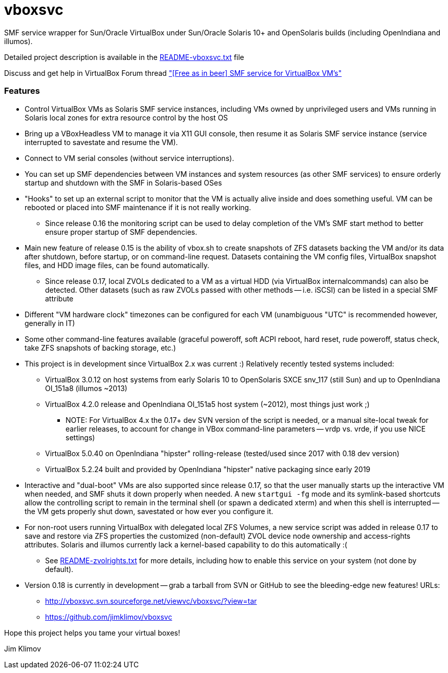 vboxsvc
=======

SMF service wrapper for Sun/Oracle VirtualBox under Sun/Oracle Solaris 10+
and OpenSolaris builds (including OpenIndiana and illumos).

Detailed project description is available in the
link:usr/share/doc/vboxsvc/README-vboxsvc.txt[README-vboxsvc.txt] file

Discuss and get help in VirtualBox Forum thread 
link:https://forums.virtualbox.org/viewtopic.php?f=11&t=33249["[Free
as in beer\] SMF service for VirtualBox VM's"]

Features
~~~~~~~~

* Control VirtualBox VMs as Solaris SMF service instances, including VMs
  owned by unprivileged users and VMs running in Solaris local zones for
  extra resource control by the host OS
* Bring up a VBoxHeadless VM to manage it via X11 GUI console, then resume
  it as Solaris SMF service instance (service interrupted to savestate and
  resume the VM).
* Connect to VM serial consoles (without service interruptions).
* You can set up SMF dependencies between VM instances and system resources
  (as other SMF services) to ensure orderly startup and shutdown with the
  SMF in Solaris-based OSes
* "Hooks" to set up an external script to monitor that the VM is actually
  alive inside and does something useful. VM can be rebooted or placed into
  SMF maintenance if it is not really working.
  ** Since release 0.16 the monitoring script can be used to delay completion
    of the VM's SMF start method to better ensure proper startup of SMF
    dependencies.
* Main new feature of release 0.15 is the ability of vbox.sh to create snapshots
  of ZFS datasets backing the VM and/or its data after shutdown, before startup,
  or on command-line request. Datasets containing the VM config files, VirtualBox
  snapshot files, and HDD image files, can be found automatically.
  ** Since release 0.17, local ZVOLs dedicated to a VM as a virtual HDD (via
    VirtualBox internalcommands) can also be detected. Other datasets (such
    as raw ZVOLs passed with other methods -- i.e. iSCSI) can be listed in
    a special SMF attribute
* Different "VM hardware clock" timezones can be configured for each VM
  (unambiguous "UTC" is recommended however, generally in IT)
* Some other command-line features available (graceful poweroff, soft ACPI
  reboot, hard reset, rude poweroff, status check, take ZFS snapshots of
  backing storage, etc.)
* This project is in development since VirtualBox 2.x was current :)
  Relatively recently tested systems included:
  ** VirtualBox 3.0.12 on host systems from early Solaris 10 to OpenSolaris
    SXCE snv_117 (still Sun) and up to OpenIndiana OI_151a8 (illumos ~2013)
  ** VirtualBox 4.2.0 release and OpenIndiana OI_151a5 host system (~2012),
    most things just work ;)
    *** NOTE: For VirtualBox 4.x the 0.17+ dev SVN version of the script is
      needed, or a manual site-local tweak for earlier releases, to account
      for change in VBox command-line parameters -- vrdp vs. vrde, if you
      use NICE settings)
  ** VirtualBox 5.0.40 on OpenIndiana "hipster" rolling-release (tested/used
    since 2017 with 0.18 dev version)
  ** VirtualBox 5.2.24 built and provided by OpenIndiana "hipster" native
    packaging since early 2019
* Interactive and "dual-boot" VMs are also supported since release 0.17,
  so that the user manually starts up the interactive VM when needed,
  and SMF shuts it down properly when needed. A new `startgui -fg` mode
  and its symlink-based shortcuts allow the controlling script to remain
  in the terminal shell (or spawn a dedicated xterm) and when this shell
  is interrupted -- the VM gets properly shut down, savestated or how ever
  you configure it.
* For non-root users running VirtualBox with delegated local ZFS Volumes,
  a new service script was added in release 0.17 to save and restore via
  ZFS properties the customized (non-default) ZVOL device node ownership
  and access-rights attributes. Solaris and illumos currently lack a
  kernel-based capability to do this automatically :(
  ** See link:usr/share/doc/vboxsvc/README-zvolrights.txt[README-zvolrights.txt]
     for more details, including how to enable this service on your system
     (not done by default).
* Version 0.18 is currently in development -- grab a tarball from SVN or
  GitHub to see the bleeding-edge new features! URLs:
  ** http://vboxsvc.svn.sourceforge.net/viewvc/vboxsvc/?view=tar
  ** https://github.com/jimklimov/vboxsvc

Hope this project helps you tame your virtual boxes!

Jim Klimov
